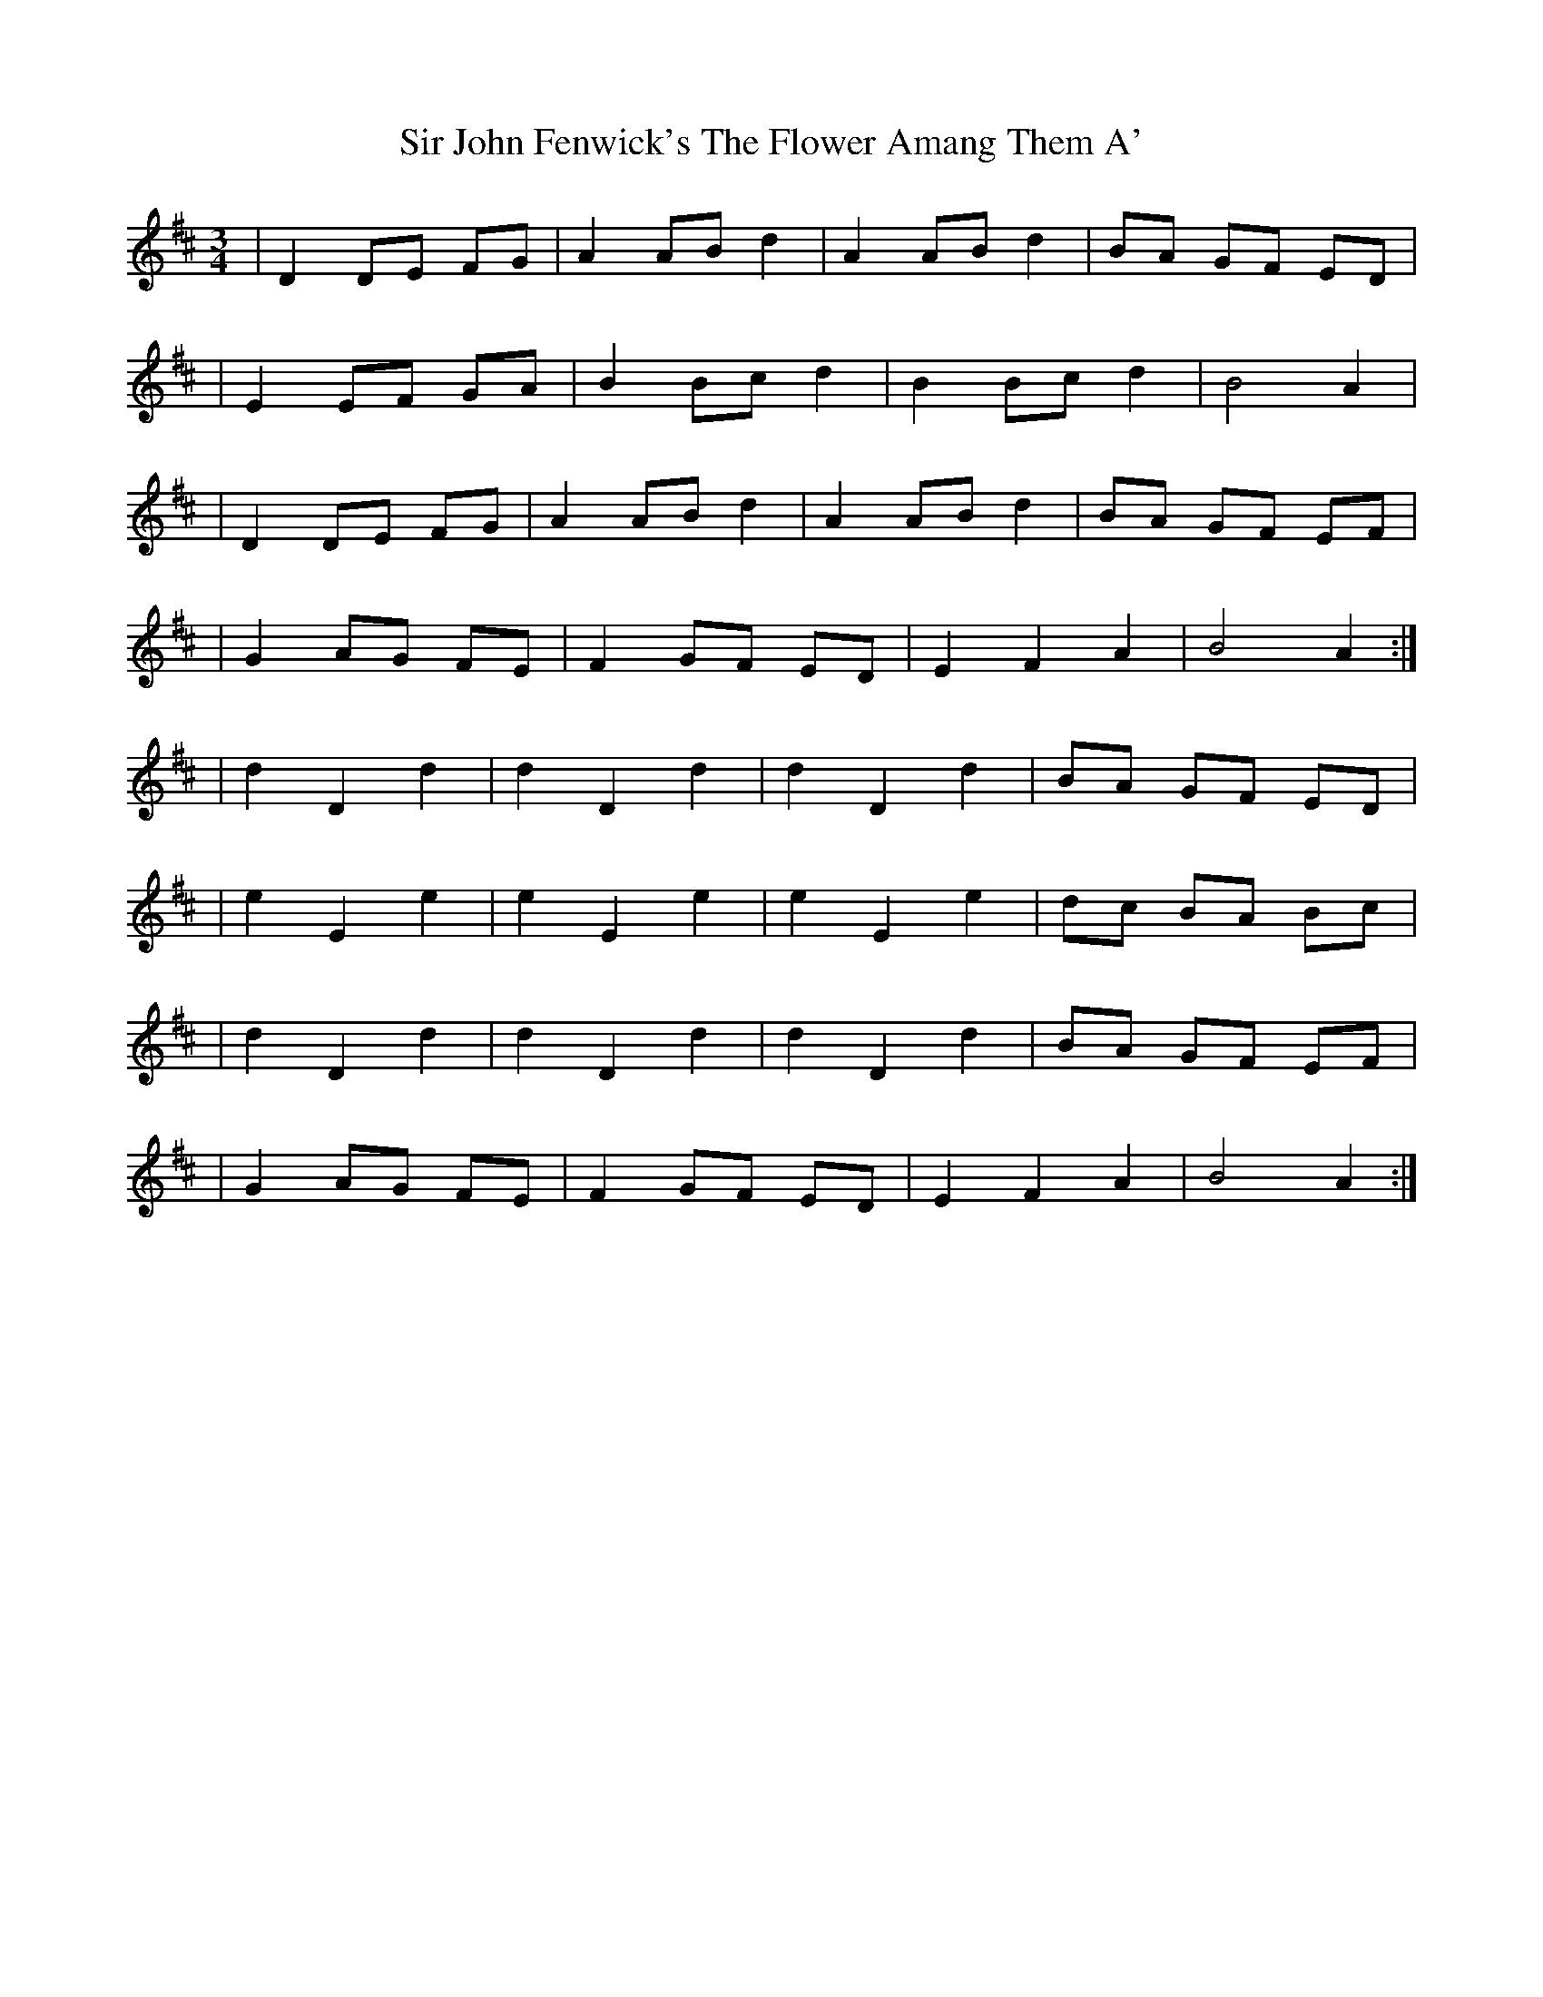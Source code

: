X: 2
T: Sir John Fenwick's The Flower Amang Them A'
Z: Kevo32A
S: https://thesession.org/tunes/6315#setting18077
R: waltz
M: 3/4
L: 1/8
K: Dmaj
| D2 DE FG | A2 AB d2 | A2 AB d2 | BA GF ED || E2 EF GA | B2 Bc d2 | B2 Bc d2 | B4 A2 || D2 DE FG | A2 AB d2 | A2 AB d2 | BA GF EF | | G2 AG FE | F2 GF ED | E2 F2 A2 | B4 A2 :|| d2 D2 d2 | d2 D2 d2 | d2 D2 d2 | BA GF ED || e2 E2 e2 | e2 E2 e2 | e2 E2 e2 | dc BA Bc || d2 D2 d2 | d2 D2 d2 | d2 D2 d2 | BA GF EF || G2 AG FE | F2 GF ED | E2 F2 A2 | B4 A2 :|
